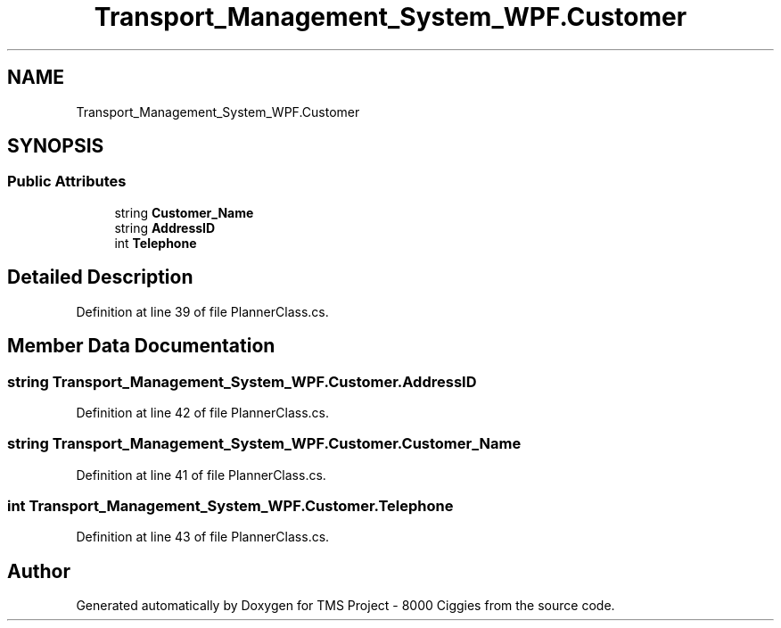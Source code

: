 .TH "Transport_Management_System_WPF.Customer" 3 "Fri Nov 22 2019" "Version 3.0" "TMS Project - 8000 Ciggies" \" -*- nroff -*-
.ad l
.nh
.SH NAME
Transport_Management_System_WPF.Customer
.SH SYNOPSIS
.br
.PP
.SS "Public Attributes"

.in +1c
.ti -1c
.RI "string \fBCustomer_Name\fP"
.br
.ti -1c
.RI "string \fBAddressID\fP"
.br
.ti -1c
.RI "int \fBTelephone\fP"
.br
.in -1c
.SH "Detailed Description"
.PP 
Definition at line 39 of file PlannerClass\&.cs\&.
.SH "Member Data Documentation"
.PP 
.SS "string Transport_Management_System_WPF\&.Customer\&.AddressID"

.PP
Definition at line 42 of file PlannerClass\&.cs\&.
.SS "string Transport_Management_System_WPF\&.Customer\&.Customer_Name"

.PP
Definition at line 41 of file PlannerClass\&.cs\&.
.SS "int Transport_Management_System_WPF\&.Customer\&.Telephone"

.PP
Definition at line 43 of file PlannerClass\&.cs\&.

.SH "Author"
.PP 
Generated automatically by Doxygen for TMS Project - 8000 Ciggies from the source code\&.
